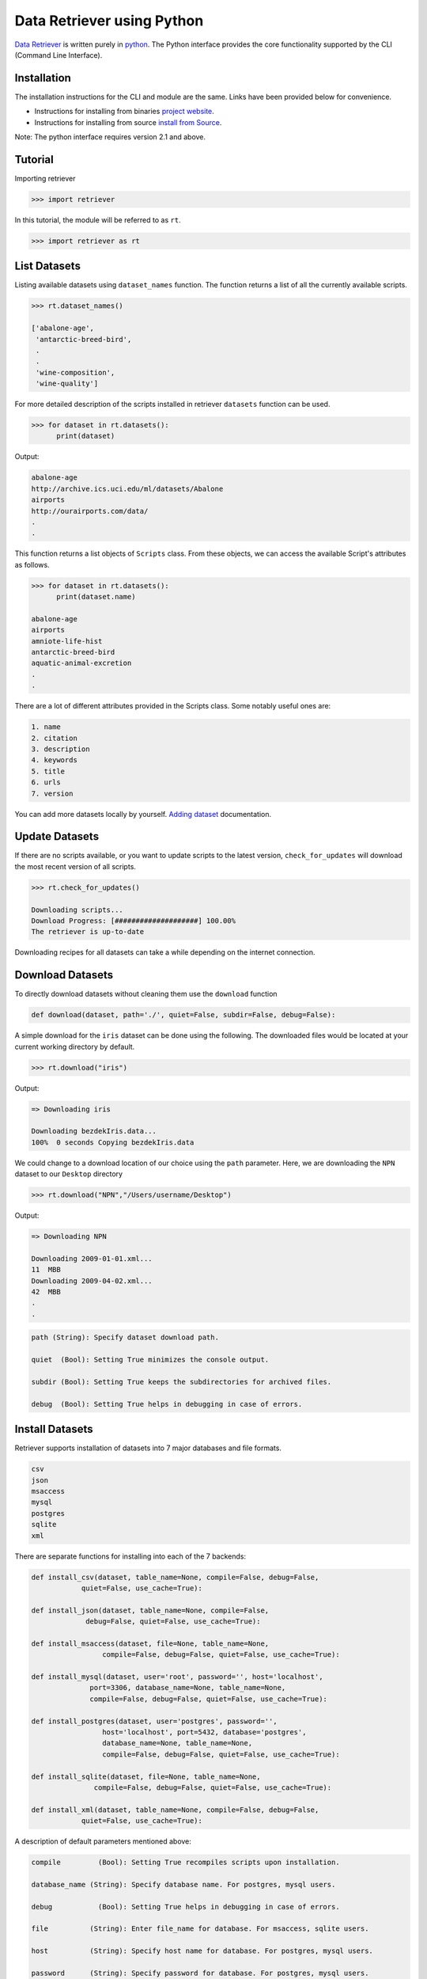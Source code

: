===========================
Data Retriever using Python
===========================


`Data Retriever <http://data-retriever.org>`_ is written purely in `python <http://www.python.org/>`_.
The Python interface provides the core functionality supported by the CLI (Command Line Interface).



Installation
============

The installation instructions for the CLI and module are the same. Links have been provided below for convenience.

- Instructions for installing from binaries `project website <http://data-retriever.org>`_.
- Instructions for installing from source  `install from Source <https://github.com/weecology/retriever>`_.

Note: The python interface requires version 2.1 and above.

Tutorial
========

Importing retriever

.. code-block:: python

  >>> import retriever

In this tutorial, the module will be referred to as ``rt``.

.. code-block:: python

  >>> import retriever as rt

List Datasets
=============

Listing available datasets using ``dataset_names`` function.
The function returns a list of all the currently available scripts.

.. code-block:: python

  >>> rt.dataset_names()

  ['abalone-age',
   'antarctic-breed-bird',
   .
   .
   'wine-composition',
   'wine-quality']


For more detailed description of the scripts installed in retriever ``datasets`` function can be used.

.. code-block:: python

  >>> for dataset in rt.datasets():
        print(dataset)

Output:

.. code-block:: python

  abalone-age
  http://archive.ics.uci.edu/ml/datasets/Abalone
  airports
  http://ourairports.com/data/
  .
  .
  
This function returns a list objects of ``Scripts`` class.
From these objects, we can access the available Script's attributes as follows.

.. code-block:: python

  >>> for dataset in rt.datasets():
        print(dataset.name)
        
  abalone-age
  airports
  amniote-life-hist
  antarctic-breed-bird
  aquatic-animal-excretion
  .
  .

There are a lot of different attributes provided in the Scripts class. Some notably useful ones are:

.. code-block:: python

  1. name
  2. citation
  3. description
  4. keywords
  5. title
  6. urls
  7. version

You can add more datasets locally by yourself.
`Adding dataset <http://retriever.readthedocs.io/en/latest/scripts.html>`_ documentation.

Update Datasets
===============

If there are no scripts available, or you want to update scripts to the latest version,
``check_for_updates`` will download the most recent version of all scripts.


.. code-block:: python

  >>> rt.check_for_updates()
  
  Downloading scripts...
  Download Progress: [####################] 100.00%
  The retriever is up-to-date


Downloading recipes for all datasets can take a while depending on the internet connection.

Download Datasets
=================

To directly download datasets without cleaning them use the ``download`` function

.. code-block:: python

  def download(dataset, path='./', quiet=False, subdir=False, debug=False):

A simple download for the ``iris`` dataset can be done using the following.
The downloaded files would be located at your current working directory by default.

.. code-block:: python

  >>> rt.download("iris")

Output:

.. code-block:: python

  => Downloading iris

  Downloading bezdekIris.data...
  100%  0 seconds Copying bezdekIris.data

We could change to a download location of our choice using the ``path`` parameter.
Here, we are downloading the ``NPN`` dataset to our ``Desktop`` directory

.. code-block:: python

  >>> rt.download("NPN","/Users/username/Desktop")

Output:

.. code-block:: python

  => Downloading NPN

  Downloading 2009-01-01.xml...
  11  MBB
  Downloading 2009-04-02.xml...
  42  MBB
  .
  .


.. code-block:: python

  path (String): Specify dataset download path.

  quiet  (Bool): Setting True minimizes the console output.

  subdir (Bool): Setting True keeps the subdirectories for archived files.

  debug  (Bool): Setting True helps in debugging in case of errors.

Install Datasets
================

Retriever supports installation of datasets into 7 major databases and file formats.

.. code-block:: python

  csv
  json
  msaccess
  mysql
  postgres
  sqlite
  xml


There are separate functions for installing into each of the 7 backends:

.. code-block:: python

    def install_csv(dataset, table_name=None, compile=False, debug=False,
                quiet=False, use_cache=True):

    def install_json(dataset, table_name=None, compile=False,
                 debug=False, quiet=False, use_cache=True):

    def install_msaccess(dataset, file=None, table_name=None,
                     compile=False, debug=False, quiet=False, use_cache=True):

    def install_mysql(dataset, user='root', password='', host='localhost',
                  port=3306, database_name=None, table_name=None,
                  compile=False, debug=False, quiet=False, use_cache=True):

    def install_postgres(dataset, user='postgres', password='',
                     host='localhost', port=5432, database='postgres',
                     database_name=None, table_name=None,
                     compile=False, debug=False, quiet=False, use_cache=True):

    def install_sqlite(dataset, file=None, table_name=None,
                   compile=False, debug=False, quiet=False, use_cache=True):

    def install_xml(dataset, table_name=None, compile=False, debug=False,
                quiet=False, use_cache=True):

A description of default parameters mentioned above:

.. code-block:: python

  compile         (Bool): Setting True recompiles scripts upon installation.

  database_name (String): Specify database name. For postgres, mysql users.

  debug           (Bool): Setting True helps in debugging in case of errors.

  file          (String): Enter file_name for database. For msaccess, sqlite users.

  host          (String): Specify host name for database. For postgres, mysql users.

  password      (String): Specify password for database. For postgres, mysql users.

  port             (Int): Specify the port number for installtion. For postgres, mysql users.

  quiet           (Bool): Setting True minimizes the console output.

  table_name    (String): Specify the table name to install.

  use_cache       (Bool): Setting False reinstall scripts if it is already installed.

  user          (String): Specify the user_name. For postgres, mysql users.
  
Examples to Installing Datasets:

Here, we are installing the CSV file to the dataset ``wine-composition`` to our current-working directory.

.. code-block:: python

  rt.install_csv("wine-composition")

  => Installing wine-composition

  Downloading wine.data...
  100%  0 seconds Progress: 178/178 rows inserted into ./wine_composition_WineComposition.csv totaling 178

The installed file is called ``wine_composition_WineComposition.csv``

Similarly, we can download the JSON file to any available dataset as follows:

.. code-block:: python

  rt.install_json("wine-composition")

  => Installing wine-composition

  Progress: 178/178 rows inserted into ./wine_composition_WineComposition.json totaling 17

The JSON file to the dataset ``wine-composition`` called ``wine_composition_WineComposition.json``
was installed at current-working directory.
